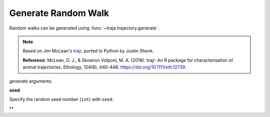 Generate Random Walk
====================

Random walks can be generated using :func:`~traja.trajectory.generate`.

.. image:: https://raw.githubusercontent.com/justinshenk/traja/master/docs/source/_static/walk_screenshot.png

.. note ::

    Based on Jim McLean's `trajr <https://github.com/JimMcL/trajr>`_, ported to Python by Justin Shenk.

    **Reference**: McLean, D. J., & Skowron Volponi, M. A. (2018). trajr: An R package for characterisation of animal
    trajectories. Ethology, 124(6), 440-448. https://doi.org/10.1111/eth.12739.

`generate` arguments:

**seed**

Specify the random seed number (``int``) with ``seed``.

**

